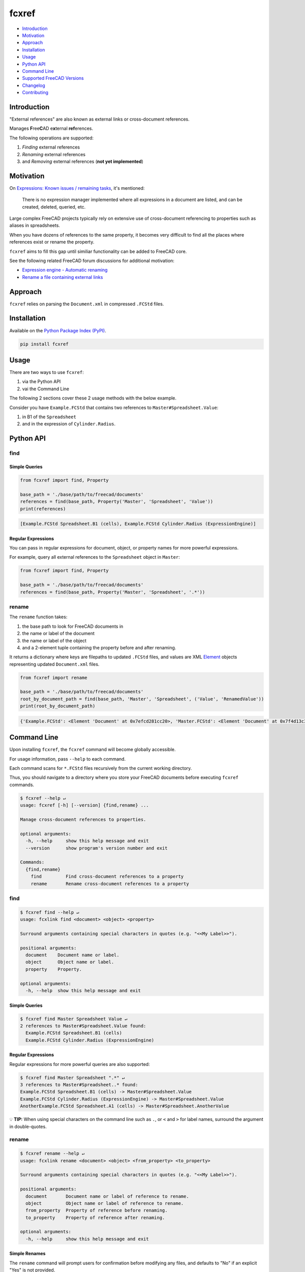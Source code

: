 fcxref
======

* `Introduction`_
* `Motivation`_
* `Approach`_
* `Installation`_
* `Usage`_
* `Python API`_
* `Command Line`_
* `Supported FreeCAD Versions`_
* `Changelog`_
* `Contributing`_

Introduction
------------

"External references" are also known as external links or cross-document references.

Manages **F**\ ree\ **C**\ AD e\ **x**\ ternal **ref**\ erences.

The following operations are supported:

1. *Finding* external references
2. *Renaming* external references
3. and *Removing* external references (**not yet implemented**)

Motivation
----------

On `Expressions: Known issues / remaining tasks <https://wiki.freecadweb.org/Expressions#Known_issues_.2F_remaining_tasks>`_, it's mentioned:

    There is no expression manager implemented where all expressions in a document are listed, and can be created, deleted, queried, etc.

Large complex FreeCAD projects typically rely on extensive use of cross-document referencing to properties such as aliases in spreadsheets.

When you have dozens of references to the same property, it becomes very difficult to find all the places where references exist or rename the property.

``fcxref`` aims to fill this gap until similiar functionality can be added to FreeCAD core.

See the following related FreeCAD forum discussions for additional motivation:

* `Expression engine - Automatic renaming <https://forum.freecadweb.org/viewtopic.php?t=18049>`_
* `Rename a file containing external links <https://forum.freecadweb.org/viewtopic.php?p=471267>`_

Approach
--------
``fcxref`` relies on parsing the ``Document.xml`` in compressed ``.FCStd`` files.

Installation
------------

Available on the `Python Package Index (PyPI) <https://pypi.org/>`_.

.. code-block::

   pip install fcxref

Usage
-----
There are two ways to use ``fcxref``:

1. via the Python API
2. vai the Command Line

The following 2 sections cover these 2 usage methods with the below example.

Consider you have ``Example.FCStd`` that contains two references to ``Master#Spreadsheet.Value``:

1. in B1 of the ``Spreadsheet``
2. and in the expression of ``Cylinder.Radius``.

Python API
----------

find
^^^^

Simple Queries
""""""""""""""

.. code-block:: python

   from fcxref import find, Property
   
   base_path = './base/path/to/freecad/documents'
   references = find(base_path, Property('Master', 'Spreadsheet', 'Value'))
   print(references)

.. code-block::

   [Example.FCStd Spreadsheet.B1 (cells), Example.FCStd Cylinder.Radius (ExpressionEngine)]

Regular Expressions
"""""""""""""""""""

You can pass in regular expressions for document, object, or property names for more powerful expressions.

For example, query all external references to the ``Spreadsheet`` object in ``Master``:

.. code-block:: python

   from fcxref import find, Property
      
   base_path = './base/path/to/freecad/documents'
   references = find(base_path, Property('Master', 'Spreadsheet', '.*'))

rename
^^^^^^

The ``rename`` function takes:

1. the base path to look for FreeCAD documents in
2. the name or label of the document
3. the name or label of the object
4. and a 2-element tuple containing the property before and after renaming. 

It returns a dictionary where keys are filepaths to updated ``.FCStd`` files,
and values are XML `Element`_ objects representing updated ``Document.xml`` files.

.. _Element: https://docs.python.org/3/library/xml.etree.elementtree.html#xml.etree.ElementTree.Element

.. code-block:: python

   from fcxref import rename
   
   base_path = './base/path/to/freecad/documents'
   root_by_document_path = find(base_path, 'Master', 'Spreadsheet', ('Value', 'RenamedValue'))
   print(root_by_document_path)

.. code-block::

   {'Example.FCStd': <Element 'Document' at 0x7efcd281cc20>, 'Master.FCStd': <Element 'Document' at 0x7f4d13c39270>}

Command Line
------------
Upon installing ``fcxref``, the ``fcxref`` command will become globally accessible.

For usage information, pass ``--help`` to each command.

Each command scans for ``*.FCStd`` files recursively from the current working directory.

Thus, you should navigate to a directory where you store your FreeCAD documents before executing ``fcxref`` commands.

.. code-block::

   $ fcxref --help ↵
   usage: fcxref [-h] [--version] {find,rename} ...
   
   Manage cross-document references to properties.
   
   optional arguments:
     -h, --help     show this help message and exit
     --version      show program's version number and exit
   
   Commands:
     {find,rename}
       find         Find cross-document references to a property
       rename       Rename cross-document references to a property

find
^^^^

.. code-block::

   $ fcxref find --help ↵                
   usage: fcxlink find <document> <object> <property>
   
   Surround arguments containing special characters in quotes (e.g. "<<My Label>>").
   
   positional arguments:
     document    Document name or label.
     object      Object name or label.
     property    Property.
   
   optional arguments:
     -h, --help  show this help message and exit

Simple Queries
""""""""""""""

.. code-block::
   
   $ fcxref find Master Spreadsheet Value ↵
   2 references to Master#Spreadsheet.Value found:
     Example.FCStd Spreadsheet.B1 (cells)
     Example.FCStd Cylinder.Radius (ExpressionEngine)

Regular Expressions
"""""""""""""""""""

Regular expressions for more powerful queries are also supported:

.. code-block::

   $ fcxref find Master Spreadsheet ".*" ↵
   3 references to Master#Spreadsheet..* found:
   Example.FCStd Spreadsheet.B1 (cells) -> Master#Spreadsheet.Value
   Example.FCStd Cylinder.Radius (ExpressionEngine) -> Master#Spreadsheet.Value
   AnotherExample.FCStd Spreadsheet.A1 (cells) -> Master#Spreadsheet.AnotherValue

💡 **TIP:** When using special characters on the command line such as ``.``, or ``<`` and ``>`` for label names, surround the argument in double-quotes.

rename
^^^^^^

.. code-block::

   $ fcxref rename --help ↵
   usage: fcxlink rename <document> <object> <from_property> <to_property>
   
   Surround arguments containing special characters in quotes (e.g. "<<My Label>>").
   
   positional arguments:
     document       Document name or label of reference to rename.
     object         Object name or label of reference to rename.
     from_property  Property of reference before renaming.
     to_property    Property of reference after renaming.
   
   optional arguments:
     -h, --help     show this help message and exit


Simple Renames
""""""""""""""

The ``rename`` command will prompt users for confirmation before modifying any files,
and defaults to "No" if an explicit "Yes" is not provided.

.. code-block::

   $ fcxref rename Master Spreadsheet Value RenamedValue ↵
   The following 2 document(s) reference Master#Spreadsheet.Value:
     Example.FCStd
     Master.FCStd
   
   Do you wish to rename the references to Master#Spreadsheet.RenamedValue? [y/N] 
   y ↵
   2 documents updated.

Supported FreeCAD Versions
--------------------------
Currently only FreeCAD 19 and greater is supported.

If changes are minimal, then supporting older versions may be considered.

Changelog
---------
See `Changelog <./CHANGELOG.rst>`__.

Contributing
------------
See `Contributing Guidelines <./CONTRIBUTING.rst>`_.
